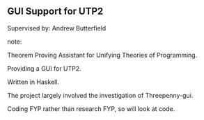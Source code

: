 ** GUI Support for UTP2

Supervised by: Andrew Butterfield

note:

Theorem Proving Assistant for Unifying Theories of Programming.

Providing a GUI for UTP2.

Written in Haskell.

The project largely involved the investigation of Threepenny-gui.

Coding FYP rather than research FYP, so will look at code.
 
